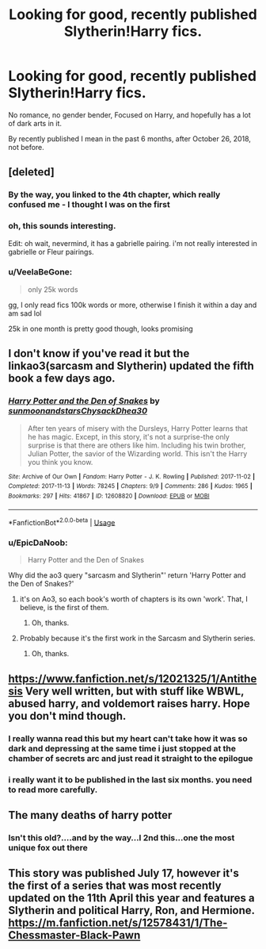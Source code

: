 #+TITLE: Looking for good, recently published Slytherin!Harry fics.

* Looking for good, recently published Slytherin!Harry fics.
:PROPERTIES:
:Author: booleanfreud
:Score: 60
:DateUnix: 1556327930.0
:DateShort: 2019-Apr-27
:FlairText: Request
:END:
No romance, no gender bender, Focused on Harry, and hopefully has a lot of dark arts in it.

By recently published I mean in the past 6 months, after October 26, 2018, not before.


** [deleted]
:PROPERTIES:
:Score: 5
:DateUnix: 1556358959.0
:DateShort: 2019-Apr-27
:END:

*** By the way, you linked to the 4th chapter, which really confused me - I thought I was on the first
:PROPERTIES:
:Author: VeelaBeGone
:Score: 2
:DateUnix: 1556365795.0
:DateShort: 2019-Apr-27
:END:


*** oh, this sounds interesting.

Edit: oh wait, nevermind, it has a gabrielle pairing. i'm not really interested in gabrielle or Fleur pairings.
:PROPERTIES:
:Author: booleanfreud
:Score: 1
:DateUnix: 1556459494.0
:DateShort: 2019-Apr-28
:END:


*** u/VeelaBeGone:
#+begin_quote
  only 25k words
#+end_quote

gg, I only read fics 100k words or more, otherwise I finish it within a day and am sad lol

25k in one month is pretty good though, looks promising
:PROPERTIES:
:Author: VeelaBeGone
:Score: -1
:DateUnix: 1556364728.0
:DateShort: 2019-Apr-27
:END:


** I don't know if you've read it but the linkao3(sarcasm and Slytherin) updated the fifth book a few days ago.
:PROPERTIES:
:Author: Garanar
:Score: 4
:DateUnix: 1556359599.0
:DateShort: 2019-Apr-27
:END:

*** [[https://archiveofourown.org/works/12608820][*/Harry Potter and the Den of Snakes/*]] by [[https://www.archiveofourown.org/users/sunmoonandstars/pseuds/sunmoonandstars/users/Chysack/pseuds/Chysack/users/Dhea30/pseuds/Dhea30][/sunmoonandstarsChysackDhea30/]]

#+begin_quote
  After ten years of misery with the Dursleys, Harry Potter learns that he has magic. Except, in this story, it's not a surprise-the only surprise is that there are others like him. Including his twin brother, Julian Potter, the savior of the Wizarding world. This isn't the Harry you think you know.
#+end_quote

^{/Site/:} ^{Archive} ^{of} ^{Our} ^{Own} ^{*|*} ^{/Fandom/:} ^{Harry} ^{Potter} ^{-} ^{J.} ^{K.} ^{Rowling} ^{*|*} ^{/Published/:} ^{2017-11-02} ^{*|*} ^{/Completed/:} ^{2017-11-13} ^{*|*} ^{/Words/:} ^{78245} ^{*|*} ^{/Chapters/:} ^{9/9} ^{*|*} ^{/Comments/:} ^{286} ^{*|*} ^{/Kudos/:} ^{1965} ^{*|*} ^{/Bookmarks/:} ^{297} ^{*|*} ^{/Hits/:} ^{41867} ^{*|*} ^{/ID/:} ^{12608820} ^{*|*} ^{/Download/:} ^{[[https://archiveofourown.org/downloads/12608820/Harry%20Potter%20and%20the%20Den.epub?updated_at=1554957764][EPUB]]} ^{or} ^{[[https://archiveofourown.org/downloads/12608820/Harry%20Potter%20and%20the%20Den.mobi?updated_at=1554957764][MOBI]]}

--------------

*FanfictionBot*^{2.0.0-beta} | [[https://github.com/tusing/reddit-ffn-bot/wiki/Usage][Usage]]
:PROPERTIES:
:Author: FanfictionBot
:Score: 3
:DateUnix: 1556359619.0
:DateShort: 2019-Apr-27
:END:


*** u/EpicDaNoob:
#+begin_quote
  Harry Potter and the Den of Snakes
#+end_quote

Why did the ao3 query "sarcasm and Slytherin"' return 'Harry Potter and the Den of Snakes?'
:PROPERTIES:
:Author: EpicDaNoob
:Score: 1
:DateUnix: 1556377673.0
:DateShort: 2019-Apr-27
:END:

**** it's on Ao3, so each book's worth of chapters is its own 'work'. That, I believe, is the first of them.
:PROPERTIES:
:Author: otrigorin
:Score: 2
:DateUnix: 1556381364.0
:DateShort: 2019-Apr-27
:END:

***** Oh, thanks.
:PROPERTIES:
:Author: EpicDaNoob
:Score: 1
:DateUnix: 1556384351.0
:DateShort: 2019-Apr-27
:END:


**** Probably because it's the first work in the Sarcasm and Slytherin series.
:PROPERTIES:
:Author: loquatz
:Score: 1
:DateUnix: 1556381578.0
:DateShort: 2019-Apr-27
:END:

***** Oh, thanks.
:PROPERTIES:
:Author: EpicDaNoob
:Score: 2
:DateUnix: 1556384359.0
:DateShort: 2019-Apr-27
:END:


** [[https://www.fanfiction.net/s/12021325/1/Antithesis]] Very well written, but with stuff like WBWL, abused harry, and voldemort raises harry. Hope you don't mind though.
:PROPERTIES:
:Author: artymas383
:Score: 2
:DateUnix: 1556428453.0
:DateShort: 2019-Apr-28
:END:

*** I really wanna read this but my heart can't take how it was so dark and depressing at the same time i just stopped at the chamber of secrets arc and just read it straight to the epilogue
:PROPERTIES:
:Score: 2
:DateUnix: 1556454126.0
:DateShort: 2019-Apr-28
:END:


*** i really want it to be published in the last six months. you need to read more carefully.
:PROPERTIES:
:Author: booleanfreud
:Score: -1
:DateUnix: 1556459441.0
:DateShort: 2019-Apr-28
:END:


** The many deaths of harry potter
:PROPERTIES:
:Score: 3
:DateUnix: 1556347328.0
:DateShort: 2019-Apr-27
:END:

*** Isn't this old?....and by the way...I 2nd this...one the most unique fox out there
:PROPERTIES:
:Author: anontarg
:Score: 6
:DateUnix: 1556358403.0
:DateShort: 2019-Apr-27
:END:


** This story was published July 17, however it's the first of a series that was most recently updated on the 11th April this year and features a Slytherin and political Harry, Ron, and Hermione. [[https://m.fanfiction.net/s/12578431/1/The-Chessmaster-Black-Pawn]]
:PROPERTIES:
:Author: upvotingcats
:Score: 1
:DateUnix: 1556372614.0
:DateShort: 2019-Apr-27
:END:
